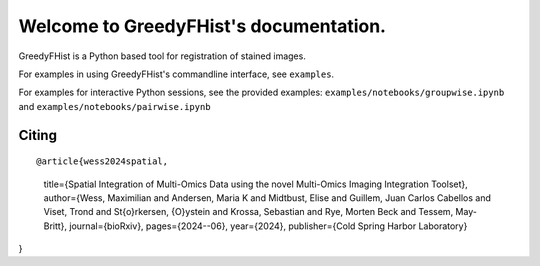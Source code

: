 =======================================
Welcome to GreedyFHist's documentation.
=======================================

GreedyFHist is a Python based tool for registration of stained images.



For examples in using GreedyFHist's commandline interface, see ``examples``.

For examples for interactive Python sessions, see the provided examples: ``examples/notebooks/groupwise.ipynb`` and ``examples/notebooks/pairwise.ipynb``



Citing
======

::

@article{wess2024spatial,
  title={Spatial Integration of Multi-Omics Data using the novel Multi-Omics Imaging Integration Toolset},
  author={Wess, Maximilian and Andersen, Maria K and Midtbust, Elise and Guillem, Juan Carlos Cabellos and Viset, Trond and St{\o}rkersen, {\O}ystein and Krossa, Sebastian and Rye, Morten Beck and Tessem, May-Britt},
  journal={bioRxiv},
  pages={2024--06},
  year={2024},
  publisher={Cold Spring Harbor Laboratory}
}

